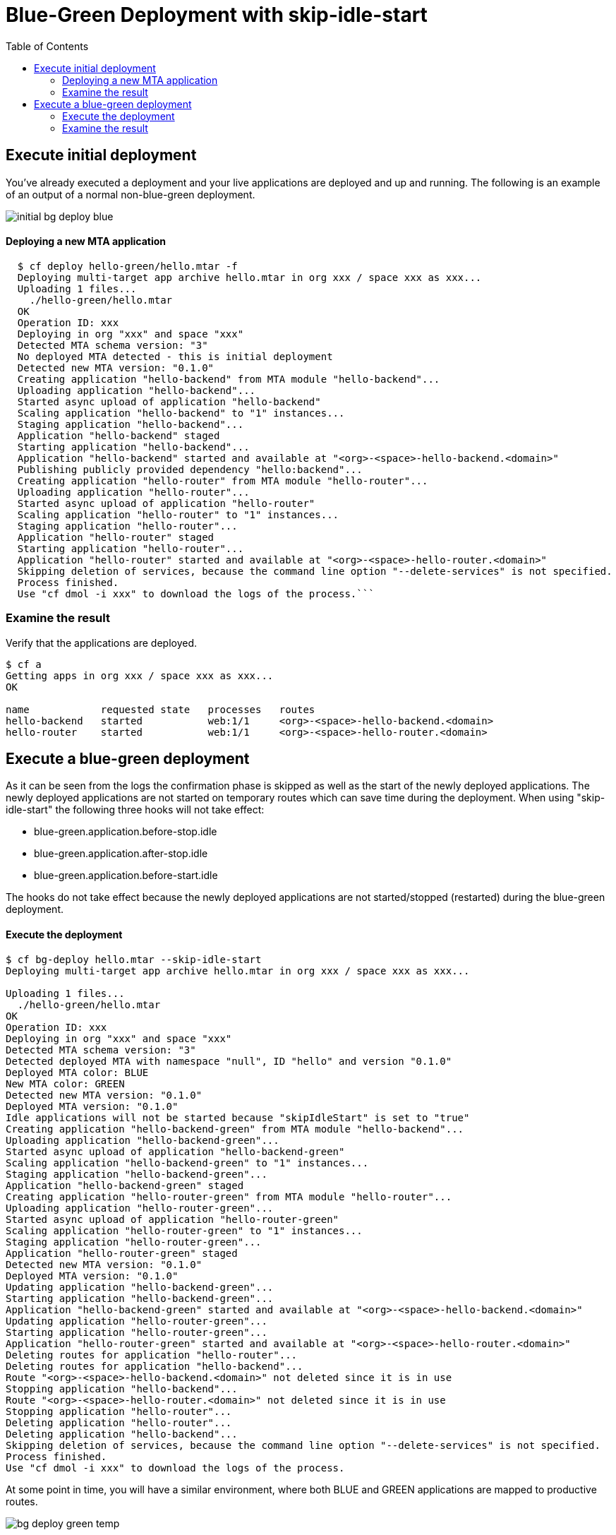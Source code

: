 :toc:
# Blue-Green Deployment with skip-idle-start

## Execute initial deployment

You've already executed a deployment and your live applications are deployed and up and running. The following is an example of an output of a normal non-blue-green deployment.

image::../diagrams/initial-bg-deploy-blue.png[]

#### Deploying a new MTA application
```bash
  $ cf deploy hello-green/hello.mtar -f
  Deploying multi-target app archive hello.mtar in org xxx / space xxx as xxx...
  Uploading 1 files...
    ./hello-green/hello.mtar
  OK
  Operation ID: xxx
  Deploying in org "xxx" and space "xxx"
  Detected MTA schema version: "3"
  No deployed MTA detected - this is initial deployment
  Detected new MTA version: "0.1.0"
  Creating application "hello-backend" from MTA module "hello-backend"...
  Uploading application "hello-backend"...
  Started async upload of application "hello-backend"
  Scaling application "hello-backend" to "1" instances...
  Staging application "hello-backend"...
  Application "hello-backend" staged
  Starting application "hello-backend"...
  Application "hello-backend" started and available at "<org>-<space>-hello-backend.<domain>"
  Publishing publicly provided dependency "hello:backend"...
  Creating application "hello-router" from MTA module "hello-router"...
  Uploading application "hello-router"...
  Started async upload of application "hello-router"
  Scaling application "hello-router" to "1" instances...
  Staging application "hello-router"...
  Application "hello-router" staged
  Starting application "hello-router"...
  Application "hello-router" started and available at "<org>-<space>-hello-router.<domain>"
  Skipping deletion of services, because the command line option "--delete-services" is not specified.
  Process finished.
  Use "cf dmol -i xxx" to download the logs of the process.```
```

### Examine the result
Verify that the applications are deployed.
```bash
$ cf a
Getting apps in org xxx / space xxx as xxx...
OK

name            requested state   processes   routes
hello-backend   started           web:1/1     <org>-<space>-hello-backend.<domain>
hello-router    started           web:1/1     <org>-<space>-hello-router.<domain>
```

## Execute a blue-green deployment

As it can be seen from the logs the confirmation phase is skipped as well as the start of the newly deployed applications. The newly deployed applications are not started on temporary routes which can save time during the deployment. When using "skip-idle-start" the following three hooks will not take effect:

- blue-green.application.before-stop.idle
- blue-green.application.after-stop.idle
- blue-green.application.before-start.idle

The hooks do not take effect because the newly deployed applications are not started/stopped (restarted) during the blue-green deployment.


#### Execute the deployment
```bash
$ cf bg-deploy hello.mtar --skip-idle-start
Deploying multi-target app archive hello.mtar in org xxx / space xxx as xxx...

Uploading 1 files...
  ./hello-green/hello.mtar
OK
Operation ID: xxx
Deploying in org "xxx" and space "xxx"
Detected MTA schema version: "3"
Detected deployed MTA with namespace "null", ID "hello" and version "0.1.0"
Deployed MTA color: BLUE
New MTA color: GREEN
Detected new MTA version: "0.1.0"
Deployed MTA version: "0.1.0"
Idle applications will not be started because "skipIdleStart" is set to "true"
Creating application "hello-backend-green" from MTA module "hello-backend"...
Uploading application "hello-backend-green"...
Started async upload of application "hello-backend-green"
Scaling application "hello-backend-green" to "1" instances...
Staging application "hello-backend-green"...
Application "hello-backend-green" staged
Creating application "hello-router-green" from MTA module "hello-router"...
Uploading application "hello-router-green"...
Started async upload of application "hello-router-green"
Scaling application "hello-router-green" to "1" instances...
Staging application "hello-router-green"...
Application "hello-router-green" staged
Detected new MTA version: "0.1.0"
Deployed MTA version: "0.1.0"
Updating application "hello-backend-green"...
Starting application "hello-backend-green"...
Application "hello-backend-green" started and available at "<org>-<space>-hello-backend.<domain>"
Updating application "hello-router-green"...
Starting application "hello-router-green"...
Application "hello-router-green" started and available at "<org>-<space>-hello-router.<domain>"
Deleting routes for application "hello-router"...
Deleting routes for application "hello-backend"...
Route "<org>-<space>-hello-backend.<domain>" not deleted since it is in use
Stopping application "hello-backend"...
Route "<org>-<space>-hello-router.<domain>" not deleted since it is in use
Stopping application "hello-router"...
Deleting application "hello-router"...
Deleting application "hello-backend"...
Skipping deletion of services, because the command line option "--delete-services" is not specified.
Process finished.
Use "cf dmol -i xxx" to download the logs of the process.
```

At some point in time, you will have a similar environment, where both BLUE and GREEN applications are mapped to productive routes.

image::../diagrams/bg-deploy-green-temp.png[]

After that the already deployed (old) applications routes are unmapped and the applications get deleted.

image::../diagrams/bg-deploy-green-final.png[]

### Examine the result
Verify that old applications are deleted and new applications are assigned to production routes:
```bash
$ cf a
Getting apps in org xxx / space xxx as xxx...
OK

name            requested state   processes   routes
hello-backend   started           web:1/1     <org>-<space>-hello-backend.<domain>
hello-router    started           web:1/1     <org>-<space>-hello-router.<domain>
```
